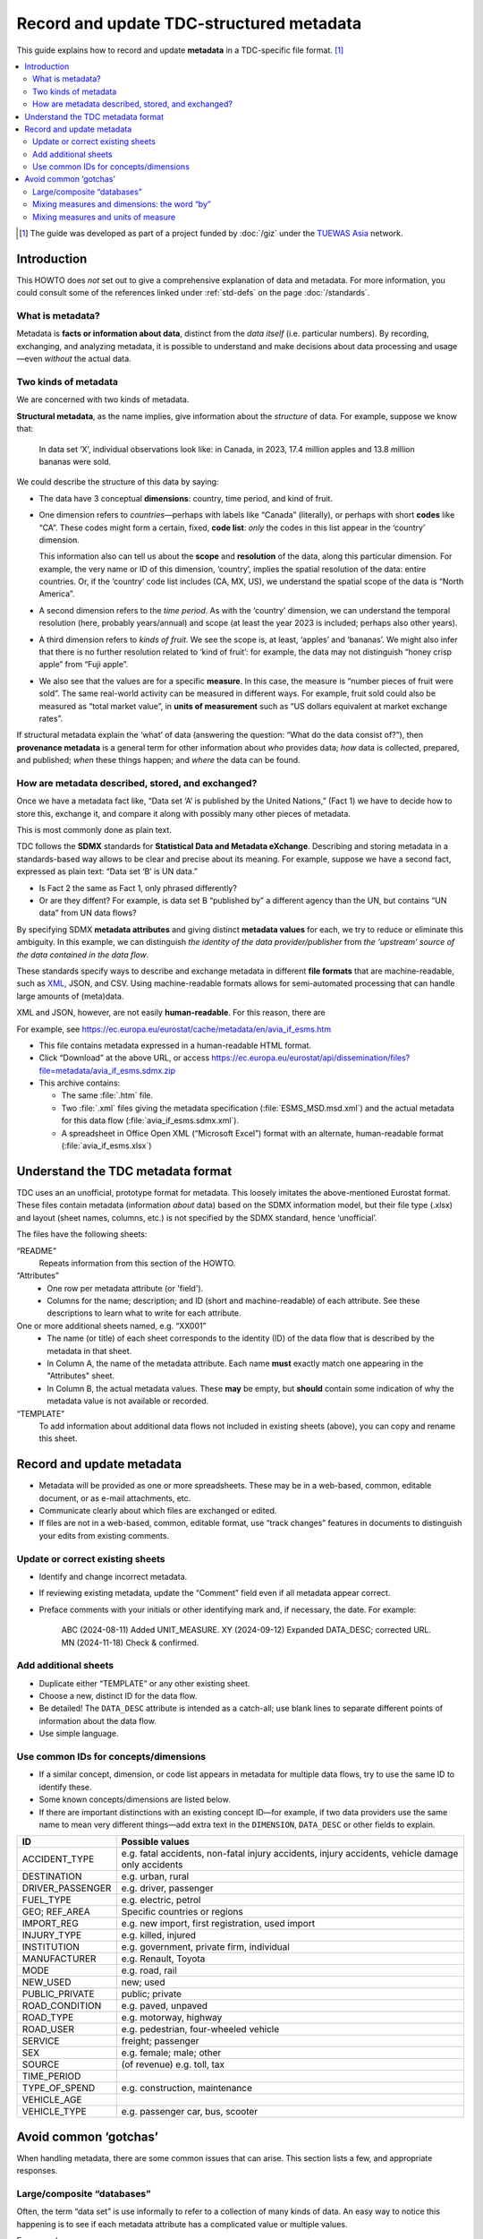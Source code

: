 Record and update TDC-structured metadata
*****************************************

This guide explains how to record and update **metadata** in a TDC-specific file format. [1]_

.. contents::
   :local:

.. [1] The guide was developed as part of a project funded by :doc:`/giz` under the `TUEWAS Asia <https://tuewas-asia.org>`_ network.

Introduction
============

This HOWTO does *not* set out to give a comprehensive explanation of data and metadata.
For more information, you could consult some of the references linked under :ref:`std-defs` on the page :doc:`/standards`.

What is metadata?
-----------------

Metadata is **facts or information about data**, distinct from the *data itself* (i.e. particular numbers).
By recording, exchanging, and analyzing metadata, it is possible to understand and make decisions about data processing and usage—even *without* the actual data.

Two kinds of metadata
---------------------

We are concerned with two kinds of metadata.

**Structural metadata**, as the name implies, give information about the *structure* of data.
For example, suppose we know that:

   In data set ‘X’, individual observations look like: in Canada, in 2023, 17.4 million apples and 13.8 million bananas were sold.

We could describe the structure of this data by saying:

- The data have 3 conceptual **dimensions**: country, time period, and kind of fruit.
- One dimension refers to *countries*—perhaps with labels like “Canada” (literally), or perhaps with short **codes** like “CA”.
  These codes might form a certain, fixed, **code list**: *only* the codes in this list appear in the ‘country’ dimension.

  This information also can tell us about the **scope** and **resolution** of the data, along this particular dimension.
  For example, the very name or ID of this dimension, ‘country’, implies the spatial resolution of the data: entire countries.
  Or, if the ‘country’ code list includes (CA, MX, US), we understand the spatial scope of the data is “North America”.

- A second dimension refers to the *time period*.
  As with the ‘country’ dimension, we can understand the temporal resolution (here, probably years/annual) and scope (at least the year 2023 is included; perhaps also other years).
- A third dimension refers to *kinds of fruit*.
  We see the scope is, at least, ‘apples’ and ‘bananas’.
  We might also infer that there is no further resolution related to ‘kind of fruit’: for example, the data may not distinguish “honey crisp apple” from “Fuji apple”.
- We also see that the values are for a specific **measure**.
  In this case, the measure is “number pieces of fruit were sold”.
  The same real-world activity can be measured in different ways.
  For example, fruit sold could also be measured as “total market value”, in **units of measurement** such as “US dollars equivalent at market exchange rates”.

If structural metadata explain the ‘what’ of data (answering the question: “What do the data consist of?”), then **provenance metadata** is a general term for other information about *who* provides data; *how* data is collected, prepared, and published; *when* these things happen; and *where* the data can be found.

How are metadata described, stored, and exchanged?
--------------------------------------------------

Once we have a metadata fact like, “Data set ‘A’ is published by the United Nations,” (Fact 1) we have to decide how to store this, exchange it, and compare it along with possibly many other pieces of metadata.

This is most commonly done as plain text.

TDC follows the **SDMX** standards for **Statistical Data and Metadata eXchange**.
Describing and storing metadata in a standards-based way allows to be clear and precise about its meaning.
For example, suppose we have a second fact, expressed as plain text: “Data set ‘B’ is UN data.”

- Is Fact 2 the same as Fact 1, only phrased differently?
- Or are they diffent?
  For example, is data set B “published by” a different agency than the UN, but contains “UN data” from UN data flows?

By specifying SDMX **metadata attributes** and giving distinct **metadata values** for each, we try to reduce or eliminate this ambiguity.
In this example, we can distinguish *the identity of the data provider/publisher* from *the ‘upstream’ source of the data contained in the data flow*.

These standards specify ways to describe and exchange metadata in different **file formats** that are machine-readable, such as `XML <https://en.wikipedia.org/wiki/XML>`_, JSON, and CSV.
Using machine-readable formats allows for semi-automated processing that can handle large amounts of (meta)data.

XML and JSON, however, are not easily **human-readable**.
For this reason, there are

For example, see https://ec.europa.eu/eurostat/cache/metadata/en/avia_if_esms.htm

- This file contains metadata expressed in a human-readable HTML format.
- Click “Download” at the above URL, or access https://ec.europa.eu/eurostat/api/dissemination/files?file=metadata/avia_if_esms.sdmx.zip
- This archive contains:

  - The same :file:`.htm` file.
  - Two :file:`.xml` files giving the metadata specification (:file:`ESMS_MSD.msd.xml`) and the actual metadata for this data flow (:file:`avia_if_esms.sdmx.xml`).
  - A spreadsheet in Office Open XML (“Microsoft Excel”) format with an alternate, human-readable format (:file:`avia_if_esms.xlsx`)

Understand the TDC metadata format
==================================

TDC uses an an unofficial, prototype format for metadata.
This loosely imitates the above-mentioned Eurostat format.
These files contain metadata (information *about* data) based on the SDMX information model, but their file type (.xlsx) and layout (sheet names, columns, etc.) is not specified by the SDMX standard, hence ‘unofficial’.

The files have the following sheets:

“README”
   Repeats information from this section of the HOWTO.

“Attributes”
   - One row per metadata attribute (or 'field').
   - Columns for the name; description; and ID (short and machine-readable) of each attribute.
     See these descriptions to learn what to write for each attribute.

One or more additional sheets named, e.g. “XX001”
  - The name (or title) of each sheet corresponds to the identity (ID) of the data flow that is described by the metadata in that sheet.
  - In Column A, the name of the metadata attribute.
    Each name **must** exactly match one appearing in the "Attributes" sheet.
  - In Column B, the actual metadata values.
    These **may** be empty, but **should** contain some indication of why the metadata value is not available or recorded.

“TEMPLATE”
   To add information about additional data flows not included in existing sheets (above), you can copy and rename this sheet.

Record and update metadata
==========================

- Metadata will be provided as one or more spreadsheets.
  These may be in a web-based, common, editable document, or as e-mail attachments, etc.
- Communicate clearly about which files are exchanged or edited.
- If files are not in a web-based, common, editable format, use “track changes” features in documents to distinguish your edits from existing comments.

Update or correct existing sheets
---------------------------------

- Identify and change incorrect metadata.
- If reviewing existing metadata, update the “Comment” field even if all metadata appear correct.
- Preface comments with your initials or other identifying mark and, if necessary, the date.
  For example:

     ABC (2024-08-11) Added UNIT_MEASURE.
     XY (2024-09-12) Expanded DATA_DESC; corrected URL.
     MN (2024-11-18) Check & confirmed.

Add additional sheets
---------------------

- Duplicate either “TEMPLATE” or any other existing sheet.
- Choose a new, distinct ID for the data flow.
- Be detailed!
  The ``DATA_DESC`` attribute is intended as a catch-all; use blank lines to separate different points of information about the data flow.
- Use simple language.

Use common IDs for concepts/dimensions
--------------------------------------

- If a similar concept, dimension, or code list appears in metadata for multiple data flows, try to use the same ID to identify these.
- Some known concepts/dimensions are listed below.
- If there are important distinctions with an existing concept ID—for example, if two data providers use the same name to mean very different things—add extra text in the ``DIMENSION``, ``DATA_DESC`` or other fields to explain.

================== ===
ID                 Possible values
================== ===
ACCIDENT_TYPE      e.g. fatal accidents, non-fatal injury accidents, injury accidents, vehicle damage only accidents
DESTINATION        e.g. urban, rural
DRIVER_PASSENGER   e.g. driver, passenger
FUEL_TYPE          e.g. electric, petrol
GEO; REF_AREA      Specific countries or regions
IMPORT_REG         e.g. new import, first registration, used import
INJURY_TYPE        e.g. killed, injured
INSTITUTION        e.g. government, private firm, individual
MANUFACTURER       e.g. Renault, Toyota
MODE               e.g. road, rail
NEW_USED           new; used
PUBLIC_PRIVATE     public; private
ROAD_CONDITION     e.g. paved, unpaved
ROAD_TYPE          e.g. motorway, highway
ROAD_USER          e.g. pedestrian, four-wheeled vehicle
SERVICE            freight; passenger
SEX                e.g. female; male; other
SOURCE             (of revenue) e.g. toll, tax
TIME_PERIOD
TYPE_OF_SPEND      e.g. construction, maintenance
VEHICLE_AGE
VEHICLE_TYPE       e.g. passenger car, bus, scooter
================== ===

Avoid common ‘gotchas’
======================

When handling metadata, there are some common issues that can arise.
This section lists a few, and appropriate responses.

Large/composite “databases”
---------------------------

Often, the term “data set” is use informally to refer to a collection of many kinds of data.
An easy way to notice this happening is to see if each metadata attribute has a complicated value or multiple values.

For example:

  Measure: GDP; population.

  Unit of measure: 2020 U.S. dollars; millions of people.

  Dimensions: time and country; time, country, sex, and age.

In this example, we see there are in fact **two** data flows.
It is simpler to describe these separately.
If other metadata values for one data flow are identical to the values for another, make such a reference:

   Data description: Same as [DF00X].

Mixing measures and dimensions: the word “by”
---------------------------------------------

For example:

- Data set A may be described as “Sales of cars by manufacturer”
- Data set B may be described as “Sales of cars by weight class”

In this case, the word **“by”** is a clue that *the data have at least one specific dimension*.
For data set A, that specific named dimension is “manufacturer”.
For data set B, the dimension is “weight class”.

However:

- Both data sets actually capture *the same measure*—sales of cars—and may use the same units of measurement.
- Each data set probably has additional dimensions, besides the one singled out in the name or title.
  For example, both data flow A and data flow B may have GEO and TIME_PERIOD dimensions.
  It is possible that data flow B *also* has a “manufacturer” dimension, but this is merely omitted from the name or title.

To avoid this ambiguity is to:

- Always give the complete list of dimensions.
- Do not combine dimensions with the measure.
- Avoid mentioning just one or a few dimensions.

Mixing measures and units of measure
------------------------------------

For example:

- For data flow A, the measure is given as “passenger miles traveled”.
- For data flow B, the measure is given as “passenger kilometres”.

With the above information, we can understand that these are *the same measure* (one we might call “passenger distance traveled”), but the *units of measurement* are different (in one case, miles; in the other, kilometres).
